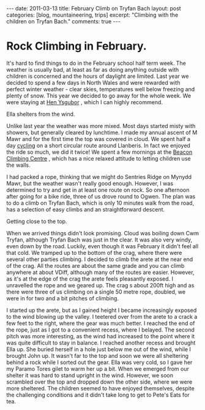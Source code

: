 #+STARTUP: showall indent
#+STARTUP: hidestars
#+OPTIONS: H:3 num:nil tags:nil toc:nil timestamps:nil

#+BEGIN_HTML
---
date: 2011-03-13
title: February Climb on Tryfan Bach
layout: post
categories: [blog, mountaineering, trips]
excerpt: "Climbing with the children on Tryfan Bach."

comments: true
---
#+END_HTML

* Rock Climbing in February.
It's hard to find things to do in the February school half term
week. The weather is usually bad, at least as far as doing anything
outside with children is concerned and the hours of daylight are
limited. Last year we decided to spend a few days in North Wales and
were rewarded with perfect winter weather - clear skies, temperatures
well below freezing and plenty of snow. This year we decided to go
away for the whole week. We were staying at [[http://www.tycochsnowdonia.co.uk/self-catering-sg.asp][Hen Ysgubor]] , which I can
highly recommend.

#+BEGIN_HTML
<div class="photofloatr">
  <p><a class="fancybox-thumb" rel="fancybox-thumb" href="/images/2011-02-tryfan-bach/DSCF1158.JPG"

    title="Ella shelters from the wind.">
    <img src="/images/2011-02-tryfan-bach/DSCF1158.JPG" width="300"
     alt="Ella shelters from the wind."></a></p>
  <p>Ella shelters from the wind.</p>
</div>
#+END_HTML


Unlike last year the weather was more mixed. Most days started misty
with showers, but generally cleared by lunchtime. I made my annual
ascent of M Mawr and for the first time the top was covered in
cloud. We spent half a day [[http://www.ian-barton.com/cycling/llanberis_circuit.html][cycling]] on a short circular route around
Llanberis. In fact we enjoyed the ride so much, we did it twice! We
spent a few mornings at the [[http://www.beaconclimbing.com/][Beacon Climbing Centre]] , which has a nice
relaxed attitude to letting children use the walls.

I had packed a rope, thinking that we might do Sentries Ridge on
Mynydd Mawr, but the weather wasn't really good enough. However, I was
determined to try and get in at least one route on rock. So one
afternoon after going for a bike ride, three of us drove round to
Ogwen. The plan was to do a climb on Tryfan Bach, which is only 10
minutes walk from the road, has a selection of easy climbs and an straightforward
descent.

#+BEGIN_HTML
<div class="photofloatl">
  <p><a class="fancybox-thumb" rel="fancybox-thumb" href="/images/2011-02-tryfan-bach/DSCF1165.JPG"

    title="Getting close to the top.">
    <img src="/images/2011-02-tryfan-bach/DSCF1165.JPG" width="300"
     alt="Getting close to the top."></a></p>
  <p>Getting close to the top.</p>
</div>
#+END_HTML



When we arrived things didn't look promising. Cloud was boiling down
Cwm Tryfan, although Tryfan Bach was just in the clear. It was also
very windy, even down by the road. Luckily, even though it was
February it didn't feel all that cold. We tramped up to the bottom of
the crag, where there were several other parties climbing. I decided
to climb the arete at the near end of the crag. All the routes are
about the same grade and you can climb anywhere at about VDiff,
although many of the routes are easier. However, as it's at the edge
of the crag the arete feels pleasantly exposed. I unravelled the rope
and we geared up. The crag s about 200ft high and as there were three
of us climbing on a single 50 metre rope, doubled, we were in for
two and a bit pitches of climbing.

I started up the arete, but as I gained height I became increasingly
exposed to the wind blowing up the valley. I teetered over from the
arete to a crack a few feet to the right, where the gear was much
better. I reached the end of the rope, just as I got to a convenient
recess, where I belayed. The second pitch was more interesting, as the
wind had increased to the point where it was quite difficult to stay
in balance. I reached another recess and brought Ella up. She buried
herself in a hole just below me out of the wind, while I brought John
up. It wasn't far to the top and soon we were all sheltering behind a
rock while I sorted out the gear. Ella was very cold, so I gave her my
Paramo Tores gilet to warm her up a bit. When we emerged from our
shelter it was hard to stand upright in the wind. However, we soon
scrambled over the top and dropped down the other side, where we were
more sheltered. The children seemed to have enjoyed themselves,
despite the challenging conditions and it didn't take long to get to
Pete's Eats for tea.
